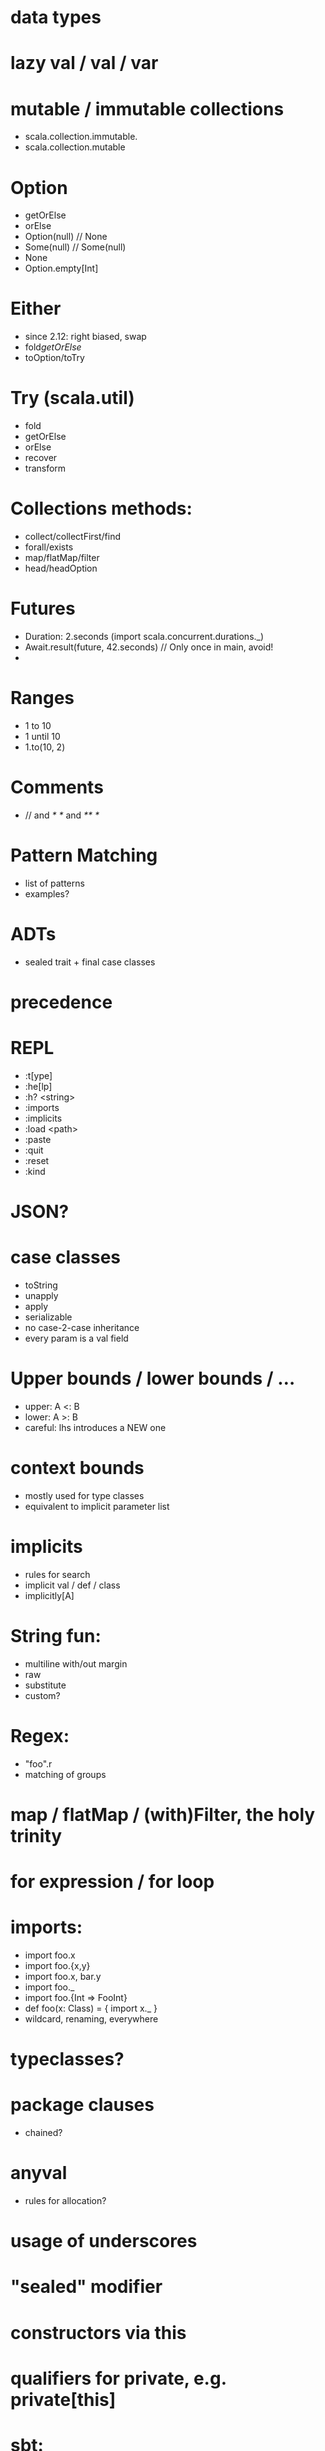 * data types
* lazy val / val / var
* mutable / immutable collections
  - scala.collection.immutable.
  - scala.collection.mutable
* Option
  - getOrElse
  - orElse
  - Option(null) // None
  - Some(null)   // Some(null)
  - None
  - Option.empty[Int]

* Either
  - since 2.12: right biased, swap
  - fold/getOrElse/
  - toOption/toTry

* Try (scala.util)
  - fold
  - getOrElse
  - orElse
  - recover
  - transform

* Collections methods:
  - collect/collectFirst/find
  - forall/exists
  - map/flatMap/filter
  - head/headOption

* Futures
  - Duration: 2.seconds (import scala.concurrent.durations._)
  - Await.result(future, 42.seconds) // Only once in main, avoid!
  -

* Ranges
  - 1 to 10
  - 1 until 10
  - 1.to(10, 2)

* Comments
  - // and /* */ and /** */

* Pattern Matching
 - list of patterns
 - examples?

* ADTs
 - sealed trait + final case classes

* precedence
* REPL
  - :t[ype]
  - :he[lp]
  - :h? <string>
  - :imports
  - :implicits
  - :load <path>
  - :paste
  - :quit
  - :reset
  - :kind
* JSON?
* case classes
  - toString
  - unapply
  - apply
  - serializable
  - no case-2-case inheritance
  - every param is a val field
* Upper bounds / lower bounds / ...
  - upper: A <: B
  - lower: A >: B
  - careful: lhs introduces a NEW one

* context bounds
  - mostly used for type classes
  - equivalent to implicit parameter list

* implicits
  - rules for search
  - implicit val / def / class
  - implicitly[A]

* String fun:
  - multiline with/out margin
  - raw
  - substitute
  - custom?

* Regex:
  - "foo".r
  - matching of groups

* map / flatMap / (with)Filter, the holy trinity
* for expression / for loop
* imports:
  - import foo.x
  - import foo.{x,y}
  - import foo.x, bar.y
  - import foo._
  - import foo.{Int => FooInt}
  - def foo(x: Class) = { import x._ }
  - wildcard, renaming, everywhere

* typeclasses?
* package clauses
  - chained?

* anyval
  - rules for allocation?
* usage of underscores
* "sealed" modifier
* constructors via this
* qualifiers for private, e.g. private[this]
* sbt:
  - simple build?
  - compile / test / test:compile / ~test / etc

* implicit evidence:
  - <:<
  - =:=
* objects
  - singletons
  - companions
* type hierarchy
  - Any / AnyRef / AnyVal
  - Nothing
* operators and precedence
  - (==) is not as in java reference equality!
  - the name is important
  - the magic colon in the name of defs
  - unary operators
* control structures
  - while (...) { ... }
  - do { ... } while(...)
  - try / catch / finally
* varargs
* type alias / type members
